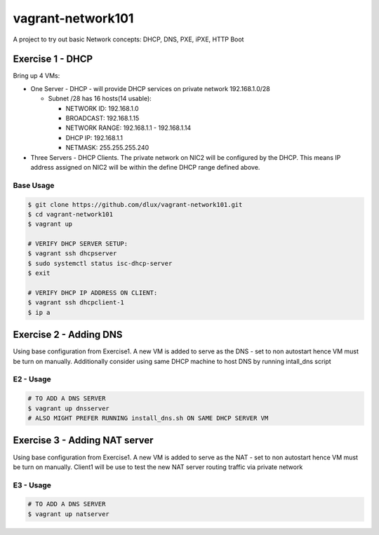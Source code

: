 ==================
vagrant-network101
==================

.. image:: https://travis-ci.com/dlux/vagrant-network101.svg?branch=master
    :target: https://travis-ci.com/dlux/vagrant-network101

A project to try out basic Network concepts: DHCP, DNS, PXE, iPXE, HTTP Boot

Exercise 1 - DHCP
-----------------

Bring up 4 VMs:

* One Server - DHCP - will provide DHCP services on private network 192.168.1.0/28

  * Subnet /28 has 16 hosts(14 usable):

    * NETWORK ID:    192.168.1.0

    * BROADCAST:     192.168.1.15

    * NETWORK RANGE: 192.168.1.1 - 192.168.1.14

    * DHCP IP:       192.168.1.1

    * NETMASK:       255.255.255.240

* Three Servers - DHCP Clients. The private network on NIC2 will be configured by the DHCP. This means IP address assigned on NIC2 will be within the define DHCP range defined above.


Base Usage
~~~~~~~~~~

.. code-block:: bash

  $ git clone https://github.com/dlux/vagrant-network101.git
  $ cd vagrant-network101
  $ vagrant up

  # VERIFY DHCP SERVER SETUP:
  $ vagrant ssh dhcpserver
  $ sudo systemctl status isc-dhcp-server
  $ exit

  # VERIFY DHCP IP ADDRESS ON CLIENT:
  $ vagrant ssh dhcpclient-1
  $ ip a


Exercise 2 - Adding DNS
-----------------------

Using base configuration from Exercise1.
A new VM is added to serve as the DNS - set to non autostart hence VM must be turn on manually.
Additionally consider using same DHCP machine to host DNS by running intall_dns script


E2 - Usage
~~~~~~~~~~

.. code-block:: bash

  # TO ADD A DNS SERVER
  $ vagrant up dnsserver
  # ALSO MIGHT PREFER RUNNING install_dns.sh ON SAME DHCP SERVER VM


Exercise 3 - Adding NAT server
------------------------------

Using base configuration from Exercise1.
A new VM is added to serve as the NAT - set to non autostart hence VM must be turn on manually.
Client1 will be use to test the new NAT server routing traffic via private network

E3 - Usage
~~~~~~~~~~

.. code-block:: bash

  # TO ADD A DNS SERVER
  $ vagrant up natserver

